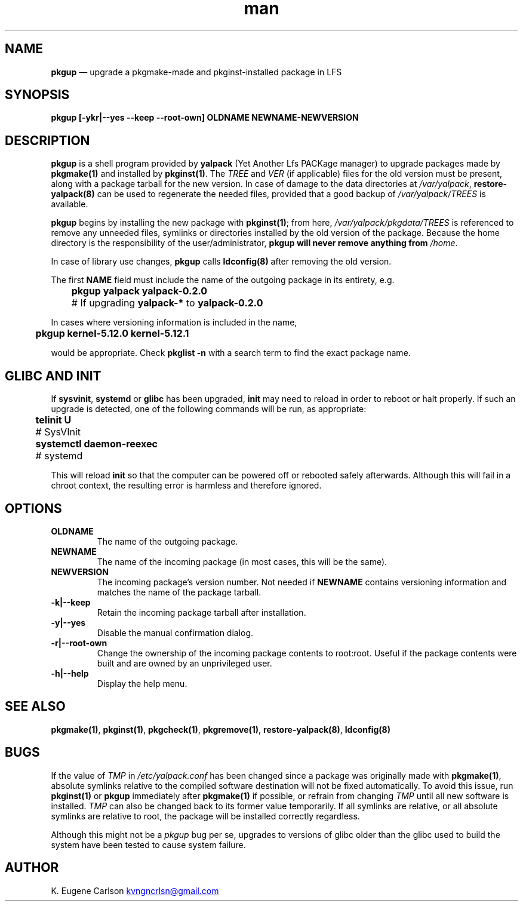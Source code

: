 .\" Manpage for pkgup
.\" Contact (kvngncrlsn@gmail.com) to correct errors or typos.
.TH man 1 "10 September 2021" "0.2.0" "pkgup man page"
.SH NAME
.B pkgup
\(em upgrade a pkgmake-made and pkginst-installed package in LFS
.SH SYNOPSIS
.B pkgup [-ykr|--yes --keep --root-own] OLDNAME NEWNAME-NEWVERSION
.SH DESCRIPTION
.B pkgup
is a shell program provided by
.B yalpack
(Yet Another Lfs PACKage manager) to upgrade packages made by 
.B pkgmake(1)
and installed by
.B pkginst(1)\fR\
\&. The
.I TREE
and
.I VER
(if applicable) files for the old version must be present, along with a package tarball for the new version. In case of damage to the data directories at
.I /var/yalpack\fR\
,
.B restore-yalpack(8)
can be used to regenerate the needed files, provided that a good backup of
.I /var/yalpack/TREES
is available.

.B pkgup
begins by installing the new package with
.B pkginst(1)\fR\
; from here,
.I /var/yalpack/pkgdata/TREES
is referenced to remove any unneeded files, symlinks or directories installed by the old version of the package. Because the home directory is the responsibility of the user/administrator,
.B pkgup will never remove anything from
.I /home\fR\
\&.

In case of library use changes,
.B pkgup
calls
.B ldconfig(8)
after removing the old version.

The first
.B NAME
field must include the name of the outgoing package in its entirety, e.g.

.B \t pkgup yalpack yalpack-0.2.0
.br
.B \t
# If upgrading
.B yalpack-*
to
.B yalpack-0.2.0

In cases where versioning information is included in the name,

.B \t pkgup kernel-5.12.0 kernel-5.12.1

would be appropriate. Check
.B pkglist -n
with a search term to find the exact package name.
.SH GLIBC AND INIT
If
.B sysvinit\fR\
,
.B systemd
or
.B glibc
has been upgraded,
.B init
may need to reload in order to reboot or halt properly. If such an upgrade is detected, one of the following commands will be run, as appropriate:

.B \t telinit U
.br
.B \t
# SysVInit

.B \t systemctl daemon-reexec
.br
.B \t
# systemd

This will reload
.B init
so that the computer can be powered off or rebooted safely afterwards. Although this will fail in a chroot context, the resulting error is harmless and therefore ignored. 
.SH OPTIONS
.TQ
.B OLDNAME
.br
The name of the outgoing package.

.TQ
.B NEWNAME
.br
The name of the incoming package (in most cases, this will be the same).

.TQ
.B NEWVERSION
.br
The incoming package's version number. Not needed if
.B NEWNAME
contains versioning information and matches the name of the package tarball.

.TQ
.B -k|--keep
.br
Retain the incoming package tarball after installation.

.TQ
.B -y|--yes
.br
Disable the manual confirmation dialog.

.TQ
.B -r|--root-own
.br
Change the ownership of the incoming package contents to root:root. Useful if the package contents were built and are owned by an unprivileged user.

.TQ
.B -h|--help
.br
Display the help menu.
.SH SEE ALSO
.B pkgmake(1)\fR\
,
.B pkginst(1)\fR\
,
.B pkgcheck(1)\fR\
,
.B pkgremove(1)\fR\
,
.B restore-yalpack(8)\fR\
,
.B ldconfig(8)
.SH BUGS
If the value of
.I TMP
in
.I /etc/yalpack.conf
has been changed since a package was originally made with
.B pkgmake(1)\fR\
, absolute symlinks relative to the compiled software destination will not be fixed automatically. To avoid this issue, run
.B pkginst(1)
or
.B pkgup
immediately after
.B pkgmake(1)
if possible, or refrain from changing
.I TMP
until all new software is installed.
.I TMP
can also be changed back to its former value temporarily. If all symlinks are relative, or all absolute symlinks are relative to root, the package will be installed correctly regardless.

Although this might not be a
.I pkgup 
bug per se, upgrades to versions of glibc older than the glibc used to build the system have been tested to cause system failure.
.SH AUTHOR
K. Eugene Carlson
.MT kvngncrlsn@gmail.com
.ME
